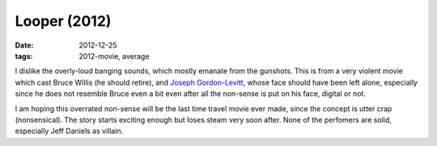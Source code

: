 Looper (2012)
=============

:date: 2012-12-25
:tags: 2012-movie, average



I dislike the overly-loud banging sounds, which mostly emanate from the
gunshots. This is from a very violent movie which cast Bruce Willis (he
should retire), and `Joseph Gordon-Levitt`_, whose face should have been
left alone, especially since he does not resemble Bruce even a bit even
after all the non-sense is put on his face, digital or not.

I am hoping this overrated non-sense will be the last time travel movie
ever made, since the concept is utter crap (nonsensical). The story
starts exciting enough but loses steam very soon after. None of the
perfomers are solid, especially Jeff Daniels as villain.

.. _Joseph Gordon-Levitt: http://en.wikipedia.org/wiki/Joseph_Gordon-Levitt
